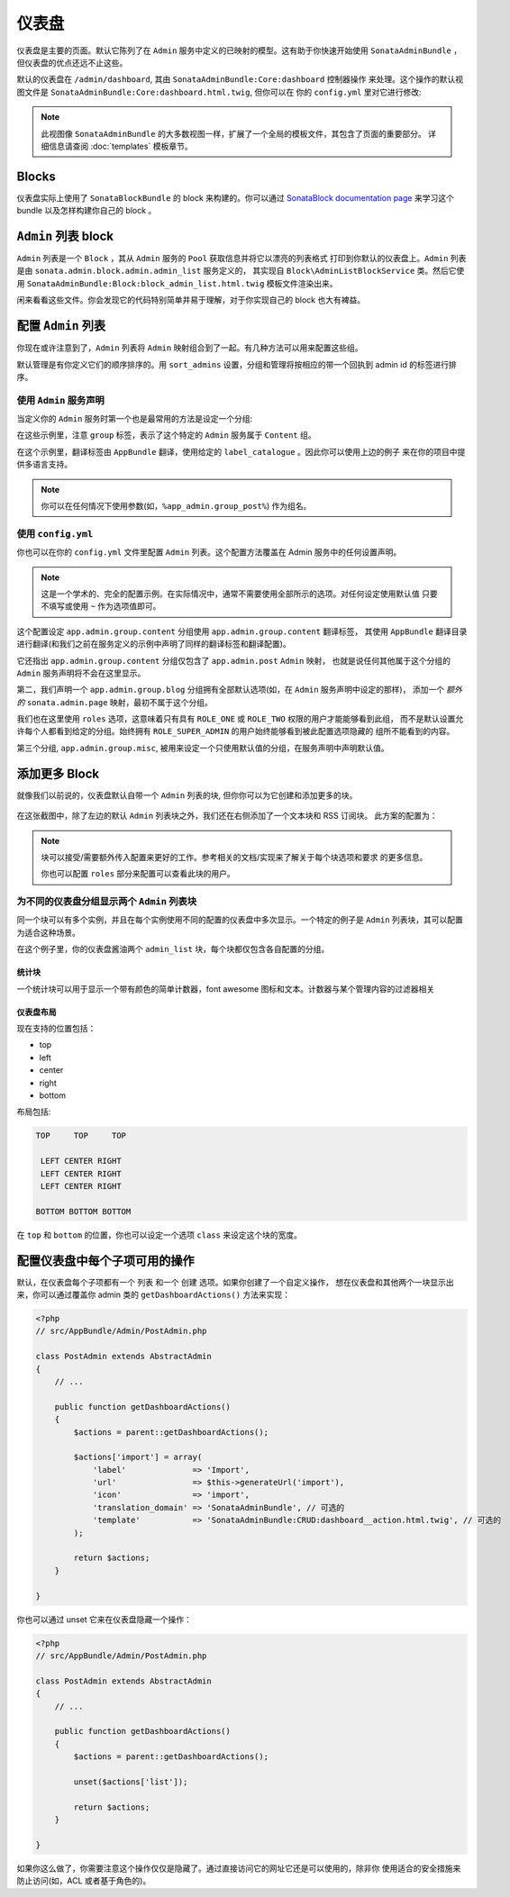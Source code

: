 仪表盘
=========

仪表盘是主要的页面。默认它陈列了在 ``Admin`` 服务中定义的已映射的模型。这有助于你快速开始使用
``SonataAdminBundle`` ，但仪表盘的优点还远不止这些。

默认的仪表盘在 ``/admin/dashboard``, 其由 ``SonataAdminBundle:Core:dashboard`` 控制器操作
来处理。这个操作的默认视图文件是 ``SonataAdminBundle:Core:dashboard.html.twig``, 但你可以在
你的 ``config.yml`` 里对它进行修改:

.. configuration-block::

    .. code-block:: yaml

        # app/config/config.yml

        sonata_admin:
            templates:
                dashboard: SonataAdminBundle:Core:dashboard.html.twig

.. note::

    此视图像 ``SonataAdminBundle`` 的大多数视图一样，扩展了一个全局的模板文件，其包含了页面的重要部分。
    详细信息请查阅 :doc:`templates` 模板章节。

Blocks
------

仪表盘实际上使用了 ``SonataBlockBundle`` 的 block 来构建的。你可以通过 `SonataBlock documentation page`_
来学习这个 bundle 以及怎样构建你自己的 block 。

``Admin`` 列表 block
------------------------

``Admin`` 列表是一个 ``Block`` ，其从 ``Admin`` 服务的 ``Pool`` 获取信息并将它以漂亮的列表格式
打印到你默认的仪表盘上。``Admin`` 列表是由 ``sonata.admin.block.admin.admin_list`` 服务定义的，
其实现自 ``Block\AdminListBlockService`` 类。然后它使用 ``SonataAdminBundle:Block:block_admin_list.html.twig``
模板文件渲染出来。

闲来看看这些文件。你会发现它的代码特别简单并易于理解，对于你实现自己的 block 也大有裨益。

配置 ``Admin`` 列表
------------------------------

你现在或许注意到了，``Admin`` 列表将 ``Admin`` 映射组合到了一起。有几种方法可以用来配置这些组。

默认管理是有你定义它们的顺序排序的。用 ``sort_admins`` 设置，分组和管理将按相应的带一个回执到 admin id 
的标签进行排序。

使用 ``Admin`` 服务声明
^^^^^^^^^^^^^^^^^^^^^^^^^^^^^^^^^^^^^^^

当定义你的 ``Admin`` 服务时第一个也是最常用的方法是设定一个分组:

.. configuration-block::

    .. code-block:: xml

        <service id="app.admin.post" class="AppBundle\Admin\PostAdmin">
              <tag name="sonata.admin" manager_type="orm"
                  group="Content"
                  label="Post" />
              <argument />
              <argument>AppBundle\Entity\Post</argument>
              <argument />
          </service>

    .. code-block:: yaml

        services:
            app.admin.post:
                class: AppBundle\Admin\PostAdmin
                tags:
                    - name: sonata.admin
                      manager_type: orm
                      group: "Content"
                      label: "Post"
                arguments:
                    - ~
                    - AppBundle\Entity\Post
                    - ~
                public: true

在这些示例里，注意 ``group`` 标签，表示了这个特定的 ``Admin`` 服务属于 ``Content`` 组。

.. configuration-block::

    .. code-block:: xml

        <service id="app.admin.post" class="AppBundle\Admin\PostAdmin">
              <tag name="sonata.admin" manager_type="orm"
                  group="app.admin.group.content"
                  label="app.admin.model.post" label_catalogue="AppBundle" />
              <argument />
              <argument>AppBundle\Entity\Post</argument>
              <argument />
          </service>

    .. code-block:: yaml

        services:
            app.admin.post:
                class: AppBundle\Admin\PostAdmin
                tags:
                    - name: sonata.admin
                      manager_type: orm
                      group: "app.admin.group.content"
                      label: "app.admin.model.post"
                      label_catalogue: "AppBundle"
                arguments:
                    - ~
                    - AppBundle\Entity\Post
                    - ~

在这个示例里，翻译标签由 ``AppBundle`` 翻译，使用给定的 ``label_catalogue`` 。因此你可以使用上边的例子
来在你的项目中提供多语言支持。

.. note::

    你可以在任何情况下使用参数(如，``%app_admin.group_post%``) 作为组名。

使用 ``config.yml``
^^^^^^^^^^^^^^^^^^^^^^^^

你也可以在你的 ``config.yml`` 文件里配置 ``Admin`` 列表。这个配置方法覆盖在 Admin 
服务中的任何设置声明。

.. configuration-block::

    .. code-block:: yaml

        # app/config/config.yml

        sonata_admin:
            dashboard:
                groups:
                    app.admin.group.content:
                        label: app.admin.group.content
                        label_catalogue: AppBundle
                        items:
                            - app.admin.post

                    app.admin.group.blog:
                        items: ~
                        item_adds:
                            - sonata.admin.page
                        roles: [ ROLE_ONE, ROLE_TWO ]

                    app.admin.group.misc: ~

.. note::

    这是一个学术的、完全的配置示例。在实际情况中，通常不需要使用全部所示的选项。对任何设定使用默认值
    只要不填写或使用 ``~`` 作为选项值即可。

这个配置设定 ``app.admin.group.content`` 分组使用 ``app.admin.group.content`` 翻译标签，
其使用 ``AppBundle`` 翻译目录进行翻译(和我们之前在服务定义的示例中声明了同样的翻译标签和翻译配置)。

它还指出 ``app.admin.group.content`` 分组仅包含了 ``app.admin.post`` ``Admin`` 映射，
也就是说任何其他属于这个分组的 ``Admin`` 服务声明将不会在这里显示。

第二，我们声明一个 ``app.admin.group.blog`` 分组拥有全部默认选项(如，在 ``Admin`` 服务声明中设定的那样)，
添加一个 *额外的* ``sonata.admin.page`` 映射，最初不属于这个分组。 

我们也在这里使用 ``roles`` 选项，这意味着只有具有 ``ROLE_ONE`` 或 ``ROLE_TWO`` 权限的用户才能能够看到此组，
而不是默认设置允许每个人都看到给定的分组。始终拥有 ``ROLE_SUPER_ADMIN`` 的用户始终能够看到被此配置选项隐藏的
组所不能看到的内容。

第三个分组, ``app.admin.group.misc``, 被用来设定一个只使用默认值的分组，在服务声明中声明默认值。

添加更多 Block
------------------

就像我们以前说的，仪表盘默认自带一个 ``Admin`` 列表的块, 但你你可以为它创建和添加更多的块。

.. figure:: ../images/dashboard.png
   :align: center
   :alt: Dashboard
   :width: 500

在这张截图中，除了左边的默认 ``Admin`` 列表块之外，我们还在右侧添加了一个文本块和 RSS 订阅块。
此方案的配置为：

.. configuration-block::

    .. code-block:: yaml

        # app/config/config.yml

        sonata_admin:
            dashboard:
                blocks:
                    -
                        position: left
                        type: sonata.admin.block.admin_list
                    -
                        position: right
                        type: sonata.block.service.text
                        settings:
                            content: >
                                <h2>Welcome to the Sonata Admin</h2>
                                <p>This is a <code>sonata.block.service.text</code> from the Block
                                Bundle, you can create and add new block in these area by configuring
                                the <code>sonata_admin</code> section.</p> <br /> For instance, here
                                a RSS feed parser (<code>sonata.block.service.rss</code>):
                    -
                        position: right
                        type: sonata.block.service.rss
                        roles: [POST_READER]
                        settings:
                            title: Sonata Project's Feeds
                            url: https://sonata-project.org/blog/archive.rss

.. note::

    块可以接受/需要额外传入配置来更好的工作。参考相关的文档/实现来了解关于每个块选项和要求
    的更多信息。

    你也可以配置 ``roles`` 部分来配置可以查看此块的用户。

为不同的仪表盘分组显示两个 ``Admin`` 列表块
^^^^^^^^^^^^^^^^^^^^^^^^^^^^^^^^^^^^^^^^^^^^^^^^^^^^^^^^^^^^^^^^^

同一个块可以有多个实例，并且在每个实例使用不同的配置的仪表盘中多次显示。一个特定的例子是
``Admin`` 列表块，其可以配置为适合这种场景。

.. configuration-block::

    .. code-block:: yaml

        # app/config/config.yml

        sonata_admin:
            dashboard:
                blocks:

                    # 显示两个仪表盘块
                    -
                        position: left
                        type: sonata.admin.block.admin_list
                        settings:
                            groups: [sonata_page1, sonata_page2]
                    -
                        position: right
                        type: sonata.admin.block.admin_list
                        settings:
                            groups: [sonata_page3]

                groups:
                    sonata_page1:
                        items:
                            - sonata.page.admin.myitem1

                    sonata_page2:
                        items:
                            - sonata.page.admin.myitem2
                            - sonata.page.admin.myitem3

                    sonata_page3:
                        items:
                            - sonata.page.admin.myitem4

在这个例子里，你的仪表盘酱油两个 ``admin_list`` 块，每个块都仅包含各自配置的分组。

.. _`SonataBlock documentation page`:  https://sonata-project.org/bundles/block/master/doc/index.html


统计块
~~~~~~~~~~~~~~~

一个统计块可以用于显示一个带有颜色的简单计数器，font awesome 图标和文本。计数器与某个管理内容的过滤器相关

.. configuration-block::

    .. code-block:: yaml

        sonata_admin:
            dashboard:
                blocks:
                    -
                        class:    col-lg-3 col-xs-6          # bootstrap 的响应代码
                        position: top                        # 仪表盘的区域
                        type:     sonata.admin.block.stats   # block id
                        settings:
                            code:  sonata.page.admin.page    # 管理内容代码 - 服务 id
                            icon:  fa-magic                  # font awesome 图标
                            text:  Edited Pages
                            color: bg-yellow                 # 颜色: bg-green, bg-red and bg-aqua
                            filters:                         # 过滤器值
                                edited: { value: 1 }

仪表盘布局
~~~~~~~~~~~~~~~~

现在支持的位置包括：

* top
* left
* center
* right
* bottom

布局包括:

.. code-block:: bash

    TOP     TOP     TOP

     LEFT CENTER RIGHT
     LEFT CENTER RIGHT
     LEFT CENTER RIGHT

    BOTTOM BOTTOM BOTTOM

在 ``top`` 和 ``bottom`` 的位置，你也可以设定一个选项 ``class`` 来设定这个块的宽度。

.. configuration-block::

    .. code-block:: yaml

        # app/config/config.yml

        sonata_admin:
            dashboard:
                blocks:

                    # 在顶部以 col-md-6 的 css 类来显示仪表盘块
                    -
                        position: top
                        class: col-md-6
                        type: sonata.admin.block.admin_list

配置仪表盘中每个子项可用的操作
---------------------------------------------------------------------

默认，在仪表盘每个子项都有一个 ``列表`` 和一个 ``创建`` 选项。如果你创建了一个自定义操作，
想在仪表盘和其他两个一块显示出来，你可以通过覆盖你 admin 类的 ``getDashboardActions()``
方法来实现：

.. code-block:: php

    <?php
    // src/AppBundle/Admin/PostAdmin.php

    class PostAdmin extends AbstractAdmin
    {
        // ...

        public function getDashboardActions()
        {
            $actions = parent::getDashboardActions();

            $actions['import'] = array(
                'label'              => 'Import',
                'url'                => $this->generateUrl('import'),
                'icon'               => 'import',
                'translation_domain' => 'SonataAdminBundle', // 可选的
                'template'           => 'SonataAdminBundle:CRUD:dashboard__action.html.twig', // 可选的
            );

            return $actions;
        }

    }

你也可以通过 unset 它来在仪表盘隐藏一个操作：

.. code-block:: php

    <?php
    // src/AppBundle/Admin/PostAdmin.php

    class PostAdmin extends AbstractAdmin
    {
        // ...

        public function getDashboardActions()
        {
            $actions = parent::getDashboardActions();

            unset($actions['list']);

            return $actions;
        }

    }

如果你这么做了，你需要注意这个操作仅仅是隐藏了。通过直接访问它的网址它还是可以使用的，除非你
使用适合的安全措施来防止访问(如，ACL 或者基于角色的)。

